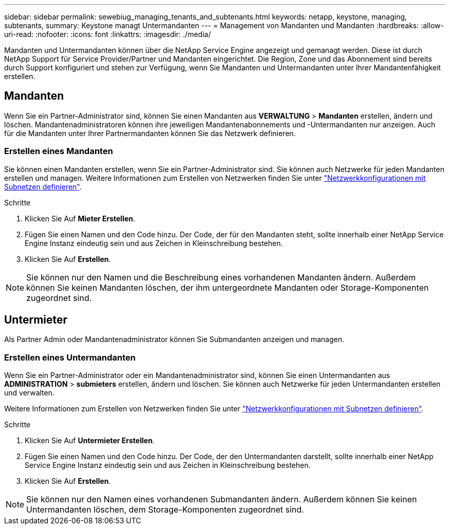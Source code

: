 ---
sidebar: sidebar 
permalink: sewebiug_managing_tenants_and_subtenants.html 
keywords: netapp, keystone, managing, subtenants, 
summary: Keystone managt Untermandanten 
---
= Management von Mandanten und Mandanten
:hardbreaks:
:allow-uri-read: 
:nofooter: 
:icons: font
:linkattrs: 
:imagesdir: ./media/


[role="lead"]
Mandanten und Untermandanten können über die NetApp Service Engine angezeigt und gemanagt werden. Diese ist durch NetApp Support für Service Provider/Partner und Mandanten eingerichtet. Die Region, Zone und das Abonnement sind bereits durch Support konfiguriert und stehen zur Verfügung, wenn Sie Mandanten und Untermandanten unter Ihrer Mandantenfähigkeit erstellen.



== Mandanten

Wenn Sie ein Partner-Administrator sind, können Sie einen Mandanten aus *VERWALTUNG* > *Mandanten* erstellen, ändern und löschen. Mandantenadministratoren können ihre jeweiligen Mandantenabonnements und -Untermandanten nur anzeigen. Auch für die Mandanten unter Ihrer Partnermandanten können Sie das Netzwerk definieren.



=== Erstellen eines Mandanten

Sie können einen Mandanten erstellen, wenn Sie ein Partner-Administrator sind. Sie können auch Netzwerke für jeden Mandanten erstellen und managen. Weitere Informationen zum Erstellen von Netzwerken finden Sie unter link:sewebiug_define_network_configurations.html["Netzwerkkonfigurationen mit Subnetzen definieren"].

.Schritte
. Klicken Sie Auf *Mieter Erstellen*.
. Fügen Sie einen Namen und den Code hinzu. Der Code, der für den Mandanten steht, sollte innerhalb einer NetApp Service Engine Instanz eindeutig sein und aus Zeichen in Kleinschreibung bestehen.
. Klicken Sie Auf *Erstellen*.



NOTE: Sie können nur den Namen und die Beschreibung eines vorhandenen Mandanten ändern. Außerdem können Sie keinen Mandanten löschen, der ihm untergeordnete Mandanten oder Storage-Komponenten zugeordnet sind.



== Untermieter

Als Partner Admin oder Mandantenadministrator können Sie Submandanten anzeigen und managen.



=== Erstellen eines Untermandanten

Wenn Sie ein Partner-Administrator oder ein Mandantenadministrator sind, können Sie einen Untermandanten aus *ADMINISTRATION* > *submieters* erstellen, ändern und löschen. Sie können auch Netzwerke für jeden Untermandanten erstellen und verwalten.

Weitere Informationen zum Erstellen von Netzwerken finden Sie unter link:sewebiug_define_network_configurations.html["Netzwerkkonfigurationen mit Subnetzen definieren"].

.Schritte
. Klicken Sie Auf *Untermieter Erstellen*.
. Fügen Sie einen Namen und den Code hinzu. Der Code, der den Untermandanten darstellt, sollte innerhalb einer NetApp Service Engine Instanz eindeutig sein und aus Zeichen in Kleinschreibung bestehen.
. Klicken Sie Auf *Erstellen*.



NOTE: Sie können nur den Namen eines vorhandenen Submandanten ändern. Außerdem können Sie keinen Untermandanten löschen, dem Storage-Komponenten zugeordnet sind.

